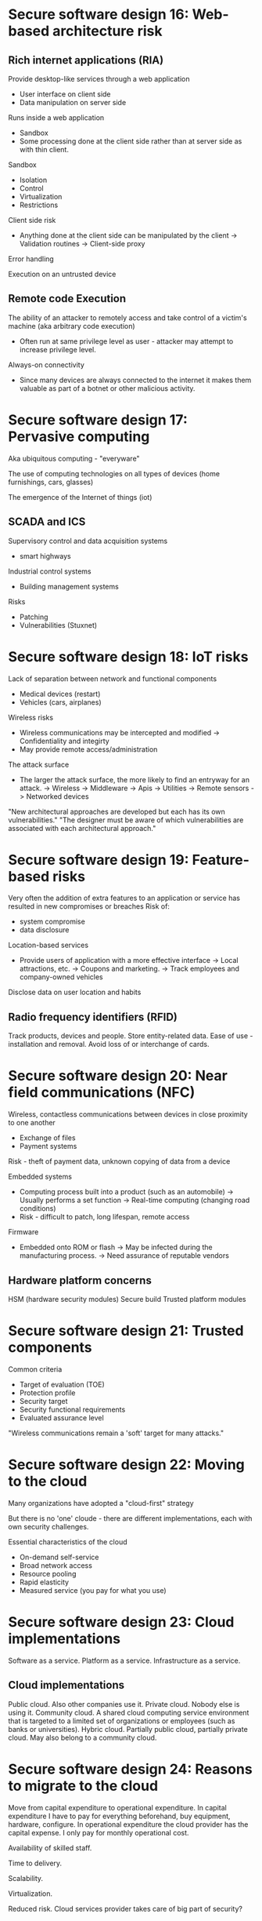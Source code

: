 * Secure software design 16: Web-based architecture risk

** Rich internet applications (RIA)

Provide desktop-like services through a web application
- User interface on client side
- Data manipulation on server side

Runs inside a web application
- Sandbox
- Some processing done at the client side rather than at server side as with thin client.

Sandbox
- Isolation
- Control
- Virtualization
- Restrictions

Client side risk
- Anything done at the client side can be manipulated by the client
  -> Validation routines
  -> Client-side proxy

Error handling

Execution on an untrusted device

** Remote code Execution
The ability of an attacker to remotely access and take control of a victim's machine (aka arbitrary code execution)
- Often run at same privilege level as user - attacker may attempt to increase privilege level.


Always-on connectivity
- Since many devices are always connected to the internet it makes them valuable as part of a botnet or other malicious activity.

* Secure software design 17: Pervasive computing

Aka ubiquitous computing - "everyware"

The use of computing technologies on all types of devices (home furnishings, cars, glasses)

The emergence of the Internet of things (iot)

** SCADA and ICS

Supervisory control and data acquisition systems
- smart highways

Industrial control systems
- Building management systems

Risks
- Patching
- Vulnerabilities (Stuxnet)

* Secure software design 18: IoT risks

Lack of separation between network and functional components
- Medical devices (restart)
- Vehicles (cars, airplanes)

Wireless risks
- Wireless communications may be intercepted and modified
  -> Confidentiality and integirty
- May provide remote access/administration

The attack surface
- The larger the attack surface, the more likely to find an entryway for an attack.
  -> Wireless
  -> Middleware
  -> Apis
  -> Utilities
  -> Remote sensors
  -> Networked devices

"New architectural approaches are developed but each has its own vulnerabilities."
"The designer must be aware of which vulnerabilities are associated with each architectural approach."

* Secure software design 19: Feature-based risks

Very often the addition of extra features to an application or service has resulted in new compromises or breaches
Risk of:
- system compromise
- data disclosure

Location-based services
- Provide users of application with a more effective interface
  -> Local attractions, etc.
  -> Coupons and marketing.
  -> Track employees and company-owned vehicles

Disclose data on user location and habits

** Radio frequency identifiers (RFID)

Track products, devices and people.
Store entity-related data.
Ease of use - installation and removal.
Avoid loss of or interchange of cards.

* Secure software design 20: Near field communications (NFC)

Wireless, contactless communications between devices in close proximity to one another
- Exchange of files
- Payment systems

Risk - theft of payment data, unknown copying of data from a device

Embedded systems
- Computing process built into a product (such as an automobile)
  -> Usually performs a set function
  -> Real-time computing (changing road conditions)
- Risk - difficult to patch, long lifespan, remote access

Firmware
- Embedded onto ROM or flash
  -> May be infected during the manufacturing process.
  -> Need assurance of reputable vendors

** Hardware platform concerns

HSM (hardware security modules)
Secure build
Trusted platform modules

* Secure software design 21: Trusted components

Common criteria
- Target of evaluation (TOE)
- Protection profile
- Security target
- Security functional requirements
- Evaluated assurance level

"Wireless communications remain a 'soft' target for many attacks."

* Secure software design 22: Moving to the cloud

Many organizations have adopted a "cloud-first" strategy

But there is no 'one' cloude - there are different implementations, each with own security challenges.

Essential characteristics of the cloud
- On-demand self-service
- Broad network access
- Resource pooling
- Rapid elasticity
- Measured service (you pay for what you use)

* Secure software design 23: Cloud implementations

Software as a service.
Platform as a service.
Infrastructure as a service.

** Cloud implementations

Public cloud. Also other companies use it.
Private cloud. Nobody else is using it.
Community cloud. A shared cloud computing service environment that is targeted to a limited set of organizations or employees (such as banks or universities).
Hybric cloud. Partially public cloud, partially private cloud. May also belong to a community cloud.

* Secure software design 24: Reasons to migrate to the cloud

Move from capital expenditure to operational expenditure. In capital expenditure I have to pay for everything beforehand, buy equipment, hardware, configure.
In operational expenditure the cloud provider has the capital expense. I only pay for monthly operational cost.

Availability of skilled staff.

Time to delivery.

Scalability.

Virtualization.

Reduced risk. Cloud services provider takes care of big part of security?

* Secure software design 25: Cloud-based advantages

Everyone works from same software

Patch management

Efficiency

Environmental footprint

Centralized administration

Cheaper end-point equipment

** Cloud-based risk

Cloude provider failure

Cross-border data laws

*Loss of direct control over data*

Encryption keys

Retired equipment

Leaving the cloud

"Each cloud solution has unique security concerns."
"Security requirements must be included in contracts and service level agreements."

* Secure software design 26: Mobile applications

** The risk

The risk associated with mobile apps starts with the platform itself - as software designers we often have no control over the security of the device

OWASP mobile top 10 
- Misuse of: touchId, permissions, keychain.
- Insecure data storage and leakage.
- Poor handshaking, incorrect SSL versions, Cleartext.
- Failure to identify the user, weak session management.
- Poor implementation of cryptography.
- Authorization decisions in client side.
- Buffer overflows, format string vulnerabilities.
- Binary patching, memory modification.
- Analysis of core binary.
- Hidden backdoors, internal security controls.

Active content refers to electronic documents that can carry out or trigger actions automatically without an individual directly or knowingly invoking the actions.
Often found in:
- pdf documents
- Java applets
- ActiveX controls
- Word processor files containing macros
- Flash and Shockwave media files

** Mobile vulnerabilities and risks
Untrusted software

Remote Execution

Unstructured and unverified content

** Mobile risk safeguards
Policies
Evaluated technology
Security audit
Version control and patch management
Isolation
Minimum functionality

** Technical controls

Filters (firewall)
Sandboxing
Signatures of trusted source
Proofs of code properties

"Mobile code makes the internet much more useable for everyone."
"Risks must be identified and mitigated."
